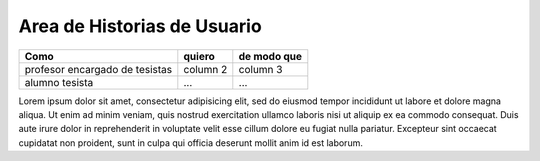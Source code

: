 ========
Area de Historias de Usuario
========

+---------------------------------+-------------------+---------------+
| Como                            | quiero            | de modo que   |
+=================================+===================+===============+
| profesor encargado de tesistas  | column 2          | column 3      |
+---------------------------------+-------------------+---------------+
| alumno tesista                  | ...               | ...           |
+---------------------------------+-------------------+---------------+

Lorem ipsum dolor sit amet, consectetur adipisicing elit, sed do eiusmod
tempor incididunt ut labore et dolore magna aliqua. Ut enim ad minim veniam,
quis nostrud exercitation ullamco laboris nisi ut aliquip ex ea commodo
consequat. Duis aute irure dolor in reprehenderit in voluptate velit esse
cillum dolore eu fugiat nulla pariatur. Excepteur sint occaecat cupidatat non
proident, sunt in culpa qui officia deserunt mollit anim id est laborum.
